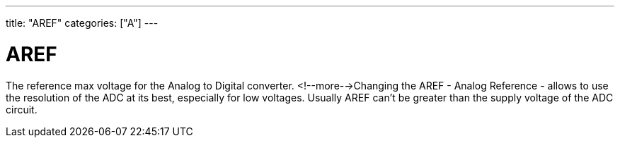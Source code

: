 ---
title: "AREF"
categories: ["A"]
---

= AREF

The reference max voltage for the Analog to Digital converter. <!--more-->Changing the AREF - Analog Reference - allows to use the resolution of the ADC at its best, especially for low voltages. Usually AREF can't be greater than the supply voltage of the ADC circuit.
 
